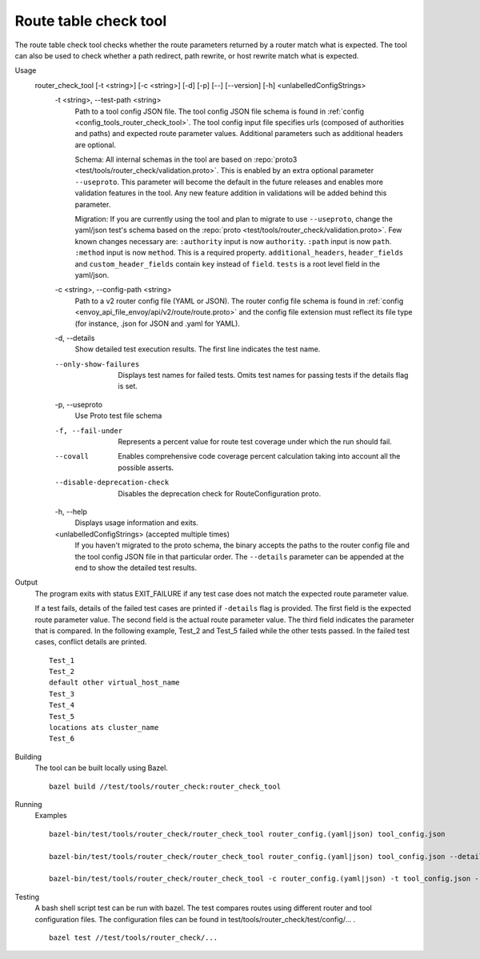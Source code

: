 .. _install_tools_route_table_check_tool:

Route table check tool
=======================

The route table check tool checks whether the route parameters returned by a router match what is expected.
The tool can also be used to check whether a path redirect, path rewrite, or host rewrite
match what is expected.

Usage
  router_check_tool [-t <string>] [-c <string>] [-d] [-p] [--] [--version] [-h] <unlabelledConfigStrings>
    -t <string>,  --test-path <string>
      Path to a tool config JSON file. The tool config JSON file schema is found in
      :ref:`config <config_tools_router_check_tool>`.
      The tool config input file specifies urls (composed of authorities and paths)
      and expected route parameter values. Additional parameters such as additional headers are optional.
      
      Schema: All internal schemas in the tool are based on :repo:`proto3 <test/tools/router_check/validation.proto>`.
      This is enabled by an extra optional parameter ``--useproto``.
      This parameter will become the default in the future releases and enables more validation features in the tool.
      Any new feature addition in validations will be added behind this parameter.

      Migration: If you are currently using the tool and plan to migrate to use ``--useproto``,
      change the yaml/json test's schema based on the :repo:`proto <test/tools/router_check/validation.proto>`.
      Few known changes necessary are:
      ``:authority`` input is now ``authority``.
      ``:path`` input is now ``path``.
      ``:method`` input is now ``method``. This is a required property.
      ``additional_headers``, ``header_fields`` and ``custom_header_fields`` contain ``key`` instead of ``field``.
      ``tests`` is a root level field in the yaml/json.

    -c <string>,  --config-path <string>
      Path to a v2 router config file (YAML or JSON). The router config file schema is found in
      :ref:`config <envoy_api_file_envoy/api/v2/route/route.proto>` and the config file extension
      must reflect its file type (for instance, .json for JSON and .yaml for YAML).

    -d,  --details
      Show detailed test execution results. The first line indicates the test name.

    --only-show-failures
      Displays test names for failed tests. Omits test names for passing tests if the details flag is set.

    -p,  --useproto
      Use Proto test file schema

    -f, --fail-under
      Represents a percent value for route test coverage under which the run should fail.

    --covall
      Enables comprehensive code coverage percent calculation taking into account all the possible
      asserts.

    --disable-deprecation-check
      Disables the deprecation check for RouteConfiguration proto.

    -h,  --help
      Displays usage information and exits.

    <unlabelledConfigStrings>  (accepted multiple times)
      If you haven't migrated to the proto schema, the binary accepts the paths to the 
      router config file and the tool config JSON file in that particular order.
      The ``--details`` parameter can be appended at the end to show the detailed test results.

Output
  The program exits with status EXIT_FAILURE if any test case does not match the expected route parameter
  value.

  If a test fails, details of the failed test cases are printed if ``-details`` flag is provided. 
  The first field is the expected route parameter value. The second field is the actual route parameter value. 
  The third field indicates the parameter that is compared.
  In the following example, Test_2 and Test_5 failed while the other tests
  passed. In the failed test cases, conflict details are printed. ::

    Test_1
    Test_2
    default other virtual_host_name
    Test_3
    Test_4
    Test_5
    locations ats cluster_name
    Test_6

Building
  The tool can be built locally using Bazel. ::

    bazel build //test/tools/router_check:router_check_tool

Running
  Examples ::

    bazel-bin/test/tools/router_check/router_check_tool router_config.(yaml|json) tool_config.json

    bazel-bin/test/tools/router_check/router_check_tool router_config.(yaml|json) tool_config.json --details

    bazel-bin/test/tools/router_check/router_check_tool -c router_config.(yaml|json) -t tool_config.json --details --useproto

Testing
  A bash shell script test can be run with bazel. The test compares routes using different router and
  tool configuration files. The configuration files can be found in
  test/tools/router_check/test/config/... . ::

    bazel test //test/tools/router_check/...
